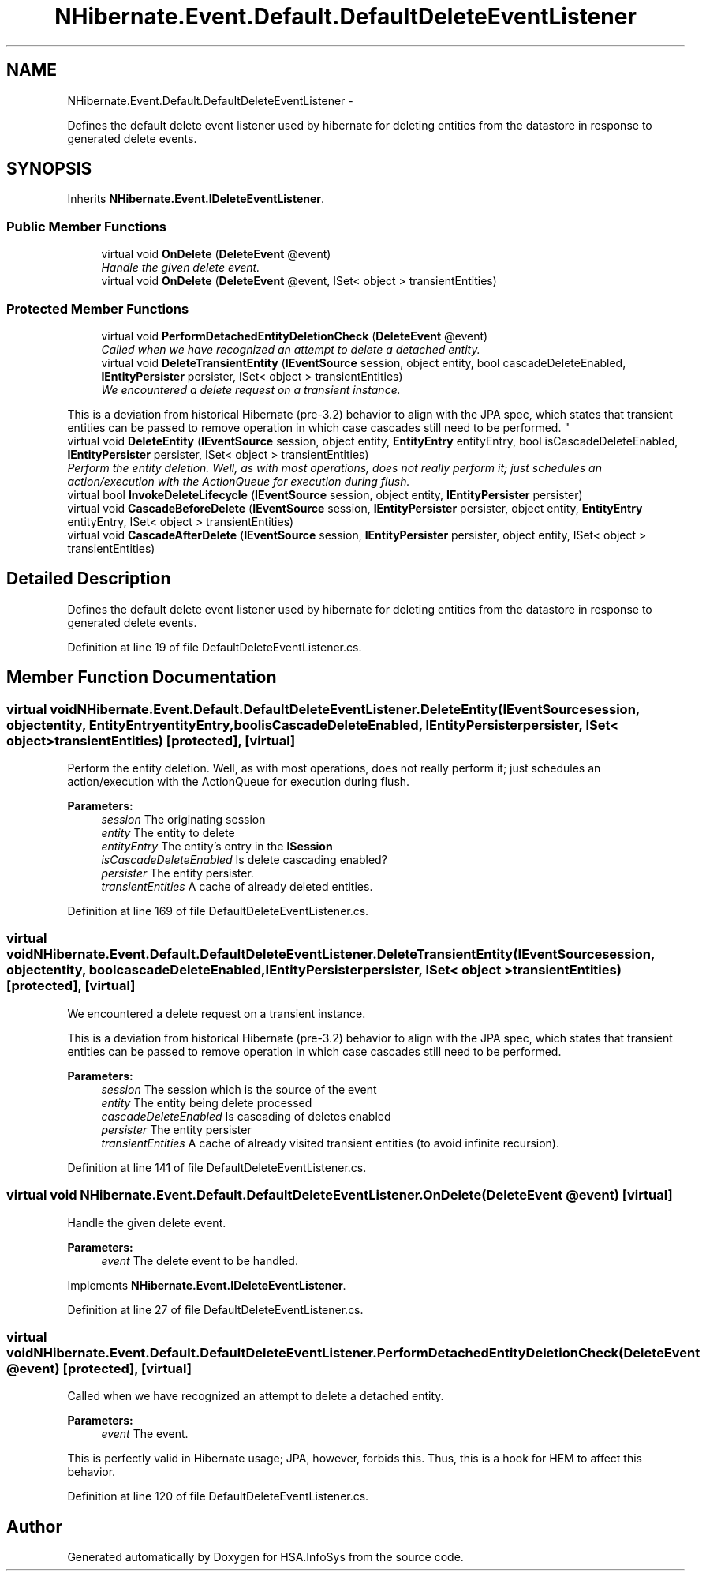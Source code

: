 .TH "NHibernate.Event.Default.DefaultDeleteEventListener" 3 "Fri Jul 5 2013" "Version 1.0" "HSA.InfoSys" \" -*- nroff -*-
.ad l
.nh
.SH NAME
NHibernate.Event.Default.DefaultDeleteEventListener \- 
.PP
Defines the default delete event listener used by hibernate for deleting entities from the datastore in response to generated delete events\&.  

.SH SYNOPSIS
.br
.PP
.PP
Inherits \fBNHibernate\&.Event\&.IDeleteEventListener\fP\&.
.SS "Public Member Functions"

.in +1c
.ti -1c
.RI "virtual void \fBOnDelete\fP (\fBDeleteEvent\fP @event)"
.br
.RI "\fIHandle the given delete event\&. \fP"
.ti -1c
.RI "virtual void \fBOnDelete\fP (\fBDeleteEvent\fP @event, ISet< object > transientEntities)"
.br
.in -1c
.SS "Protected Member Functions"

.in +1c
.ti -1c
.RI "virtual void \fBPerformDetachedEntityDeletionCheck\fP (\fBDeleteEvent\fP @event)"
.br
.RI "\fICalled when we have recognized an attempt to delete a detached entity\&. \fP"
.ti -1c
.RI "virtual void \fBDeleteTransientEntity\fP (\fBIEventSource\fP session, object entity, bool cascadeDeleteEnabled, \fBIEntityPersister\fP persister, ISet< object > transientEntities)"
.br
.RI "\fIWe encountered a delete request on a transient instance\&. 
.PP
This is a deviation from historical Hibernate (pre-3\&.2) behavior to align with the JPA spec, which states that transient entities can be passed to remove operation in which case cascades still need to be performed\&. \fP"
.ti -1c
.RI "virtual void \fBDeleteEntity\fP (\fBIEventSource\fP session, object entity, \fBEntityEntry\fP entityEntry, bool isCascadeDeleteEnabled, \fBIEntityPersister\fP persister, ISet< object > transientEntities)"
.br
.RI "\fIPerform the entity deletion\&. Well, as with most operations, does not really perform it; just schedules an action/execution with the ActionQueue for execution during flush\&. \fP"
.ti -1c
.RI "virtual bool \fBInvokeDeleteLifecycle\fP (\fBIEventSource\fP session, object entity, \fBIEntityPersister\fP persister)"
.br
.ti -1c
.RI "virtual void \fBCascadeBeforeDelete\fP (\fBIEventSource\fP session, \fBIEntityPersister\fP persister, object entity, \fBEntityEntry\fP entityEntry, ISet< object > transientEntities)"
.br
.ti -1c
.RI "virtual void \fBCascadeAfterDelete\fP (\fBIEventSource\fP session, \fBIEntityPersister\fP persister, object entity, ISet< object > transientEntities)"
.br
.in -1c
.SH "Detailed Description"
.PP 
Defines the default delete event listener used by hibernate for deleting entities from the datastore in response to generated delete events\&. 


.PP
Definition at line 19 of file DefaultDeleteEventListener\&.cs\&.
.SH "Member Function Documentation"
.PP 
.SS "virtual void NHibernate\&.Event\&.Default\&.DefaultDeleteEventListener\&.DeleteEntity (\fBIEventSource\fPsession, objectentity, \fBEntityEntry\fPentityEntry, boolisCascadeDeleteEnabled, \fBIEntityPersister\fPpersister, ISet< object >transientEntities)\fC [protected]\fP, \fC [virtual]\fP"

.PP
Perform the entity deletion\&. Well, as with most operations, does not really perform it; just schedules an action/execution with the ActionQueue for execution during flush\&. 
.PP
\fBParameters:\fP
.RS 4
\fIsession\fP The originating session 
.br
\fIentity\fP The entity to delete 
.br
\fIentityEntry\fP The entity's entry in the \fBISession\fP 
.br
\fIisCascadeDeleteEnabled\fP Is delete cascading enabled? 
.br
\fIpersister\fP The entity persister\&. 
.br
\fItransientEntities\fP A cache of already deleted entities\&. 
.RE
.PP

.PP
Definition at line 169 of file DefaultDeleteEventListener\&.cs\&.
.SS "virtual void NHibernate\&.Event\&.Default\&.DefaultDeleteEventListener\&.DeleteTransientEntity (\fBIEventSource\fPsession, objectentity, boolcascadeDeleteEnabled, \fBIEntityPersister\fPpersister, ISet< object >transientEntities)\fC [protected]\fP, \fC [virtual]\fP"

.PP
We encountered a delete request on a transient instance\&. 
.PP
This is a deviation from historical Hibernate (pre-3\&.2) behavior to align with the JPA spec, which states that transient entities can be passed to remove operation in which case cascades still need to be performed\&. 
.PP
\fBParameters:\fP
.RS 4
\fIsession\fP The session which is the source of the event 
.br
\fIentity\fP The entity being delete processed 
.br
\fIcascadeDeleteEnabled\fP Is cascading of deletes enabled
.br
\fIpersister\fP The entity persister 
.br
\fItransientEntities\fP A cache of already visited transient entities (to avoid infinite recursion)\&. 
.RE
.PP

.PP
Definition at line 141 of file DefaultDeleteEventListener\&.cs\&.
.SS "virtual void NHibernate\&.Event\&.Default\&.DefaultDeleteEventListener\&.OnDelete (\fBDeleteEvent\fP @event)\fC [virtual]\fP"

.PP
Handle the given delete event\&. 
.PP
\fBParameters:\fP
.RS 4
\fIevent\fP The delete event to be handled\&. 
.RE
.PP

.PP
Implements \fBNHibernate\&.Event\&.IDeleteEventListener\fP\&.
.PP
Definition at line 27 of file DefaultDeleteEventListener\&.cs\&.
.SS "virtual void NHibernate\&.Event\&.Default\&.DefaultDeleteEventListener\&.PerformDetachedEntityDeletionCheck (\fBDeleteEvent\fP @event)\fC [protected]\fP, \fC [virtual]\fP"

.PP
Called when we have recognized an attempt to delete a detached entity\&. 
.PP
\fBParameters:\fP
.RS 4
\fIevent\fP The event\&. 
.RE
.PP
.PP
This is perfectly valid in Hibernate usage; JPA, however, forbids this\&. Thus, this is a hook for HEM to affect this behavior\&. 
.PP
Definition at line 120 of file DefaultDeleteEventListener\&.cs\&.

.SH "Author"
.PP 
Generated automatically by Doxygen for HSA\&.InfoSys from the source code\&.
